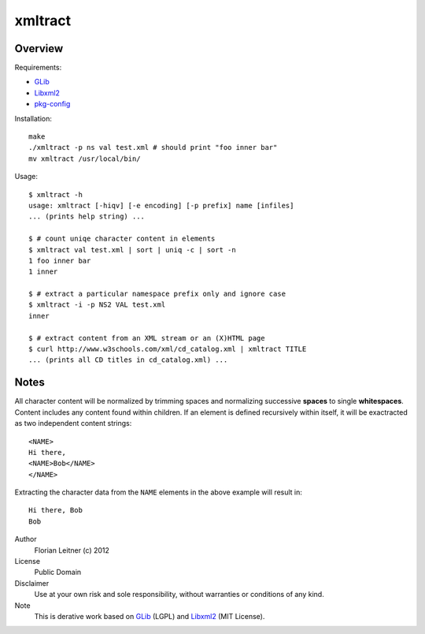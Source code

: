 xmltract
========

Overview
--------

Requirements:

* GLib_
* Libxml2_
* pkg-config_

Installation::

    make
    ./xmltract -p ns val test.xml # should print "foo inner bar"
    mv xmltract /usr/local/bin/

Usage::

    $ xmltract -h
    usage: xmltract [-hiqv] [-e encoding] [-p prefix] name [infiles]
    ... (prints help string) ...

    $ # count uniqe character content in elements
    $ xmltract val test.xml | sort | uniq -c | sort -n
    1 foo inner bar
    1 inner

    $ # extract a particular namespace prefix only and ignore case
    $ xmltract -i -p NS2 VAL test.xml
    inner

    $ # extract content from an XML stream or an (X)HTML page
    $ curl http://www.w3schools.com/xml/cd_catalog.xml | xmltract TITLE
    ... (prints all CD titles in cd_catalog.xml) ...

Notes
-----

All character content will be normalized by trimming spaces and normalizing successive **spaces** to single **whitespaces**. Content includes any content found within children. If an element is defined recursively within itself, it will be exactracted as two independent content strings::

    <NAME>
    Hi there,
    <NAME>Bob</NAME>
    </NAME>

Extracting the character data from the ``NAME`` elements in the above example will result in::

    Hi there, Bob
    Bob

Author
  Florian Leitner (c) 2012

License
  Public Domain

Disclaimer
  Use at your own risk and sole responsibility, without warranties or conditions of any kind.

Note
  This is derative work based on GLib_ (LGPL) and Libxml2_ (MIT License).

.. _pkg-config: http://pkgconfig.freedesktop.org/
.. _GLib: http://library.gnome.org/
.. _Libxml2: http://xmlsoft.org/

